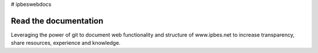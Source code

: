# ipbeswebdocs

Read the documentation
===========================

Leveraging the power of git to document web functionality and structure of www.ipbes.net to increase transparency, share resources, experience and knowledge. 

